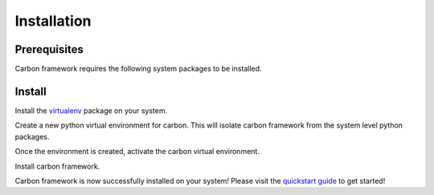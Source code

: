 Installation
------------

Prerequisites
+++++++++++++

Carbon framework requires the following system packages to be installed.

.. code-block:: bash
    :linenos:

    # Dnf package manager
    $ sudo dnf install -y gcc redhat-rpm-config libffi-devel openssl-devel python-devel

    # Yum package manager
    $ sudo yum install -y gcc redhat-rpm-config libffi-devel openssl-devel python-devel

Install
+++++++

Install the `virtualenv <https://virtualenv.pypa.io/en/stable/>`_ package on
your system.

.. code-block:: bash
    :linenos:

    $ sudo pip install virtualenv

Create a new python virtual environment for carbon. This will isolate carbon
framework from the system level python packages.

.. code-block:: bash
    :linenos:

    $ virtualenv ~/carbon

Once the environment is created, activate the carbon virtual environment.

.. code-block:: bash
    :linenos:

    $ source ~/carbon/bin/activate
    (carbon) $

Install carbon framework.

.. code-block:: bash
    :linenos:

    (carbon) $ pip install git+https://code.engineering.redhat.com/gerrit/p/carbon.git

Carbon framework is now successfully installed on your system! Please visit
the `quickstart guide <quickstart.html>`_ to get started!
